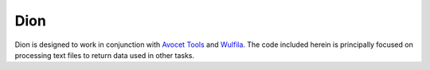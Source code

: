Dion
######

Dion is designed to work in conjunction with `Avocet Tools <https://github.com/avoceteditors/avocet-tools>`_ and `Wulfila <https://github.com/avoceteditors/wulfila>`_.  The code included herein is principally focused on processing text files to return data used in other tasks.




